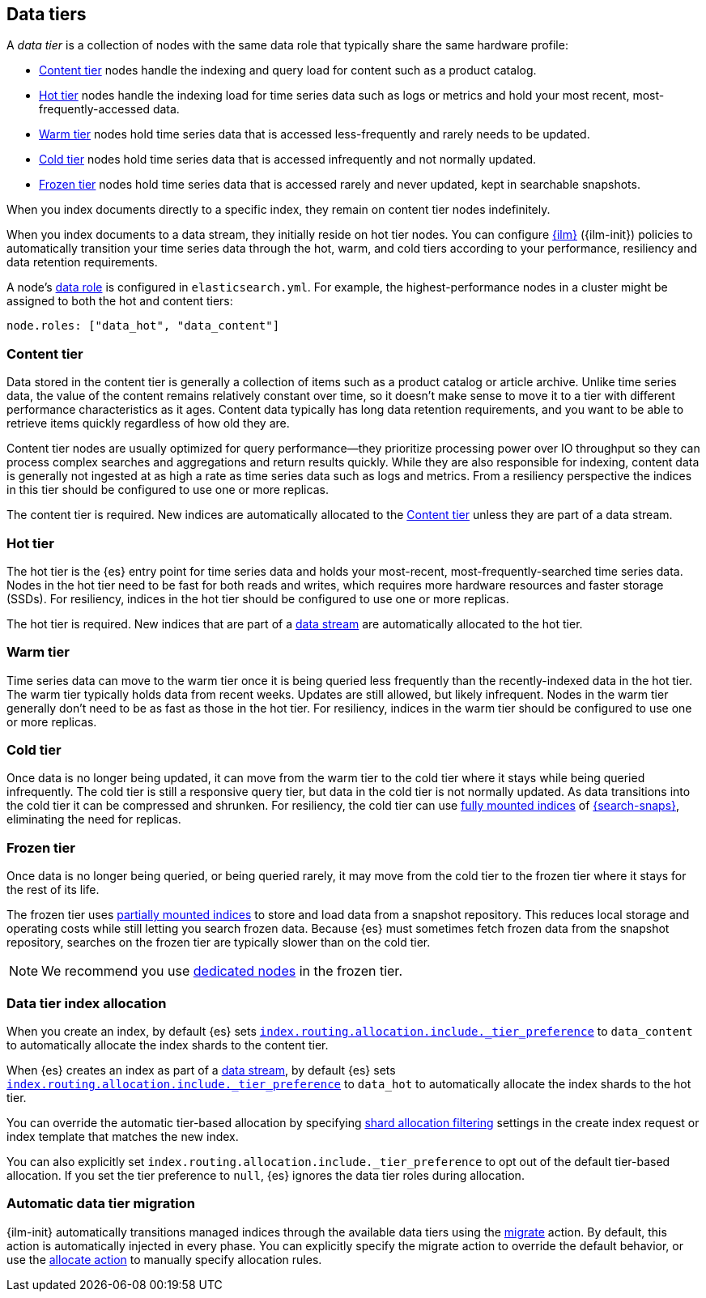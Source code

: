 [role="xpack"]
[[data-tiers]]
== Data tiers

A _data tier_ is a collection of nodes with the same data role that
typically share the same hardware profile:

* <<content-tier, Content tier>> nodes handle the indexing and query load for content such as a product catalog.
* <<hot-tier, Hot tier>> nodes handle the indexing load for time series data such as logs or metrics
and hold your most recent, most-frequently-accessed data.
* <<warm-tier, Warm tier>> nodes hold time series data that is accessed less-frequently
and rarely needs to be updated.
* <<cold-tier, Cold tier>> nodes hold time series data that is accessed infrequently and not normally updated.
* <<frozen-tier, Frozen tier>> nodes hold time series data that is accessed rarely and never updated, kept in searchable snapshots.

When you index documents directly to a specific index, they remain on content tier nodes indefinitely.

When you index documents to a data stream, they initially reside on hot tier nodes.
You can configure <<index-lifecycle-management, {ilm}>> ({ilm-init}) policies
to automatically transition your time series data through the hot, warm, and cold tiers
according to your performance, resiliency and data retention requirements.

A node's <<data-node, data role>> is configured in `elasticsearch.yml`.
For example, the highest-performance nodes in a cluster might be assigned to both the hot and content tiers:

[source,yaml]
--------------------------------------------------
node.roles: ["data_hot", "data_content"]
--------------------------------------------------

[discrete]
[[content-tier]]
=== Content tier

Data stored in the content tier is generally a collection of items such as a product catalog or article archive.
Unlike time series data, the value of the content remains relatively constant over time,
so it doesn't make sense to move it to a tier with different performance characteristics as it ages.
Content data typically has long data retention requirements, and you want to be able to retrieve
items quickly regardless of how old they are.

Content tier nodes are usually optimized for query performance--they prioritize processing power over IO throughput
so they can process complex searches and aggregations and return results quickly.
While they are also responsible for indexing, content data is generally not ingested at as high a rate
as time series data such as logs and metrics. From a resiliency perspective the indices in this
tier should be configured to use one or more replicas.

The content tier is required. New indices are automatically allocated to the
<<content-tier>> unless they are part of a data stream.

[discrete]
[[hot-tier]]
=== Hot tier

The hot tier is the {es} entry point for time series data and holds your most-recent,
most-frequently-searched time series data.
Nodes in the hot tier need to be fast for both reads and writes,
which requires more hardware resources and faster storage (SSDs).
For resiliency, indices in the hot tier should be configured to use one or more replicas.

The hot tier is required. New indices that are part of a <<data-streams,
data stream>> are automatically allocated to the hot tier.

[discrete]
[[warm-tier]]
=== Warm tier

Time series data can move to the warm tier once it is being queried less frequently
than the recently-indexed data in the hot tier.
The warm tier typically holds data from recent weeks.
Updates are still allowed, but likely infrequent.
Nodes in the warm tier generally don't need to be as fast as those in the hot tier.
For resiliency, indices in the warm tier should be configured to use one or more replicas.

[discrete]
[[cold-tier]]
=== Cold tier

Once data is no longer being updated, it can move from the warm tier to the cold tier where it
stays while being queried infrequently.
The cold tier is still a responsive query tier, but data in the cold tier is not normally updated.
As data transitions into the cold tier it can be compressed and shrunken.
For resiliency, the cold tier can use <<fully-mounted,fully mounted indices>> of
<<ilm-searchable-snapshot,{search-snaps}>>, eliminating the need for
replicas.

[discrete]
[[frozen-tier]]
=== Frozen tier

Once data is no longer being queried, or being queried rarely, it may move from
the cold tier to the frozen tier where it stays for the rest of its life.

The frozen tier uses <<partially-mounted,partially mounted indices>> to store
and load data from a snapshot repository. This reduces local storage and
operating costs while still letting you search frozen data. Because {es} must
sometimes fetch frozen data from the snapshot repository, searches on the frozen
tier are typically slower than on the cold tier.

NOTE: We recommend you use <<data-frozen-node,dedicated nodes>> in the frozen
tier.

[discrete]
[[data-tier-allocation]]
=== Data tier index allocation

When you create an index, by default {es} sets
<<tier-preference-allocation-filter, `index.routing.allocation.include._tier_preference`>>
to `data_content` to automatically allocate the index shards to the content tier.

When {es} creates an index as part of a <<data-streams, data stream>>,
by default {es} sets
<<tier-preference-allocation-filter, `index.routing.allocation.include._tier_preference`>>
to `data_hot` to automatically allocate the index shards to the hot tier.

You can override the automatic tier-based allocation by specifying
<<shard-allocation-filtering, shard allocation filtering>>
settings in the create index request or index template that matches the new index.

You can also explicitly set `index.routing.allocation.include._tier_preference`
to opt out of the default tier-based allocation.
If you set the tier preference to `null`, {es} ignores the data tier roles during allocation.

[discrete]
[[data-tier-migration]]
=== Automatic data tier migration

{ilm-init} automatically transitions managed
indices through the available data tiers using the <<ilm-migrate, migrate>> action.
By default, this action is automatically injected in every phase.
You can explicitly specify the migrate action to override the default behavior,
or use the <<ilm-allocate, allocate action>> to manually specify allocation rules.
